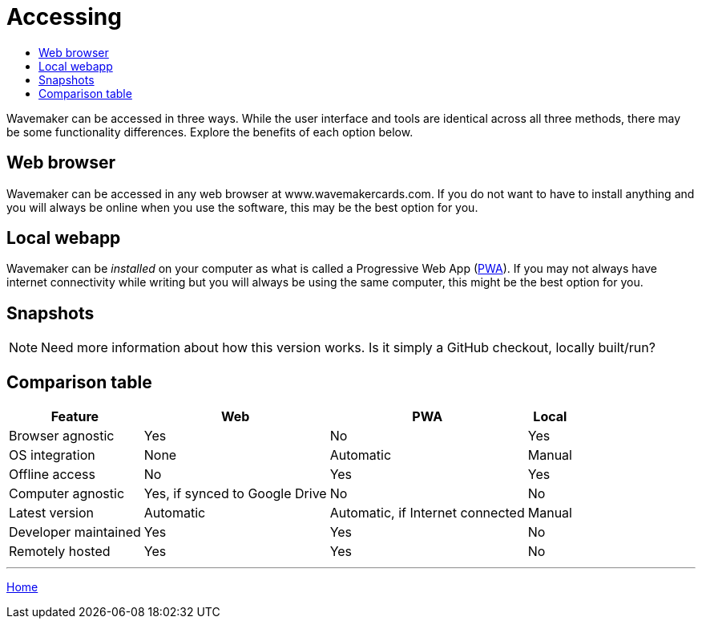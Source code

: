 :doctype: book
:toc:
:toclevels: 1
:toc-title!:

= Accessing

Wavemaker can be accessed in three ways.
While the user interface and tools are identical across all three methods, there may be some functionality differences.
Explore the benefits of each option below.

== Web browser

Wavemaker can be accessed in any web browser at www.wavemakercards.com.
If you do not want to have to install anything and you will always be online when you use the software, this may be the best option for you.

== Local webapp

Wavemaker can be _installed_ on your computer as what is called a Progressive Web App (https://en.wikipedia.org/wiki/Progressive_web_app[PWA]).
If you may not always have internet connectivity while writing but you will always be using the same computer, this might be the best option for you.

== Snapshots

NOTE: Need more information about how this version works.
Is it simply a GitHub checkout, locally built/run?

== Comparison table

[%autowidth.stretch]
|===
| Feature ^|Web ^|PWA ^|Local

|Browser agnostic
^|Yes
^|No
^|Yes

|OS integration
^|None
^|Automatic
^|Manual

|Offline access
^|No
^|Yes
^|Yes

|Computer agnostic
^|Yes, if synced to Google Drive
^|No
^|No

|Latest version
^|Automatic
^|Automatic, if Internet connected
^|Manual

|Developer maintained
^|Yes
^|Yes
^|No

|Remotely hosted
^|Yes
^|Yes
^|No

|===

'''

xref:index.adoc[Home]